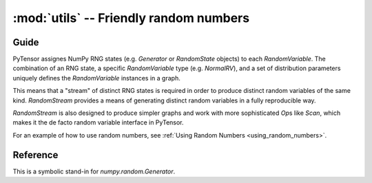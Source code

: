 .. _libdoc_tensor_random_utils:

======================================================
:mod:`utils` -- Friendly random numbers
======================================================

.. module:: pytensor.tensor.random.utils
   :platform: Unix, Windows
   :synopsis: symbolic random variables
.. moduleauthor:: LISA

Guide
=====

PyTensor assignes NumPy RNG states (e.g. `Generator` or `RandomState` objects) to
each `RandomVariable`.  The combination of an RNG state, a specific
`RandomVariable` type (e.g. `NormalRV`), and a set of distribution parameters
uniquely defines the `RandomVariable` instances in a graph.

This means that a "stream" of distinct RNG states is required in order to
produce distinct random variables of the same kind.  `RandomStream` provides a
means of generating distinct random variables in a fully reproducible way.

`RandomStream` is also designed to produce simpler graphs and work with more
sophisticated `Op`\s like `Scan`, which makes it the de facto random variable
interface in PyTensor.

For an example of how to use random numbers, see :ref:`Using Random Numbers <using_random_numbers>`.


Reference
=========

.. class:: RandomStream()

    This is a symbolic stand-in for `numpy.random.Generator`.

    .. method:: updates()

        :returns: a list of all the (state, new_state) update pairs for the
          random variables created by this object

        This can be a convenient shortcut to enumerating all the random
        variables in a large graph in the ``update`` argument to
        `pytensor.function`.

    .. method:: seed(meta_seed)

        `meta_seed` will be used to seed a temporary random number generator,
        that will in turn generate seeds for all random variables
        created by this object (via `gen`).

        :returns: None

    .. method:: gen(op, *args, **kwargs)

        Return the random variable from ``op(*args, **kwargs)``.

        This function also adds the returned variable to an internal list so
        that it can be seeded later by a call to `seed`.

    .. method:: uniform, normal, binomial, multinomial, random_integers, ...

        See :class:`basic.RandomVariable`.
